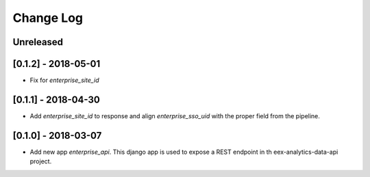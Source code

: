 Change Log
==========

..
   All enhancements and patches to edx-enteprise-data will be documented
   in this file.  It adheres to the structure of http://keepachangelog.com/ ,
   but in reStructuredText instead of Markdown (for ease of incorporation into
   Sphinx documentation and the PyPI description).

   This project adheres to Semantic Versioning (http://semver.org/).

.. There should always be an "Unreleased" section for changes pending release.

Unreleased
----------

[0.1.2] - 2018-05-01
---------------------
* Fix for `enterprise_site_id`

[0.1.1] - 2018-04-30
---------------------
* Add `enterprise_site_id` to response and align `enterprise_sso_uid` with the proper field from the pipeline.


[0.1.0] - 2018-03-07
---------------------

* Add new app `enterprise_api`. This django app is used to expose a REST endpoint in th eex-analytics-data-api project.